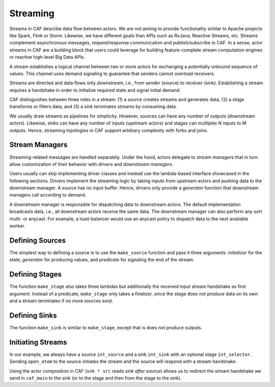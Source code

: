 .. _streaming:

Streaming
=========

Streams in CAF describe data flow between actors. We are not aiming to provide functionality similar to Apache projects like Spark, Flink or Storm. Likewise, we have different goals than APIs such as RxJava, Reactive Streams, etc. Streams complement asynchronous messages, request/response communication and publish/subscribe in CAF. In a sense, actor streams in CAF are a building block that users could leverage for building feature-complete stream computation engines or reactive high-level Big Data APIs.

A stream establishes a logical channel between two or more actors for exchanging a potentially unbound sequence of values. This channel uses demand signaling to guarantee that senders cannot overload receivers.

Streams are directed and data flows only *downstream*, i.e., from sender (source) to receiver (sink). Establishing a stream requires a handshake in order to initialize required state and signal initial demand.

CAF distinguishes between three roles in a stream: (1) a *source* creates streams and generates data, (2) a *stage* transforms or filters data, and (3) a *sink* terminates streams by consuming data.

We usually draw streams as pipelines for simplicity. However, sources can have any number of outputs (downstream actors). Likewise, sinks can have any number of inputs (upstream actors) and stages can multiplex N inputs to M outputs. Hence, streaming topologies in CAF support arbitrary complexity with forks and joins.

.. _stream-managers:

Stream Managers
---------------

Streaming-related messages are handled separately. Under the hood, actors delegate to *stream managers* that in turn allow customization of their behavior with *drivers* and *downstream managers*.

Users usually can skip implementing driver classes and instead use the lambda-based interface showcased in the following sections. Drivers implement the streaming logic by taking inputs from upstream actors and pushing data to the downstream manager. A source has no input buffer. Hence, drivers only provide a *generator* function that downstream managers call according to demand.

A downstream manager is responsible for dispatching data to downstream actors. The default implementation broadcasts data, i.e., all downstream actors receive the same data. The downstream manager can also perform any sort multi- or anycast. For example, a load-balancer would use an anycast policy to dispatch data to the next available worker.

.. _defining-sources:

Defining Sources
----------------

The simplest way to defining a source is to use the ``make_source`` function and pass it three arguments: *initializer* for the state, *generator* for producing values, and *predicate* for signaling the end of the stream.

.. _defining-stages:

Defining Stages
---------------

The function ``make_stage`` also takes three lambdas but additionally the received input stream handshake as first argument. Instead of a predicate, ``make_stage`` only takes a finalizer, since the stage does not produce data on its own and a stream terminates if no more sources exist.

.. _defining-sinks:

Defining Sinks
--------------

The function ``make_sink`` is similar to ``make_stage``, except that is does not produce outputs.

.. _initiating-streams:

Initiating Streams
------------------

In our example, we always have a source ``int_source`` and a sink ``int_sink`` with an optional stage ``int_selector``. Sending ``open_atom`` to the source initiates the stream and the source will respond with a stream handshake.

Using the actor composition in CAF (``snk * src`` reads *sink after source*) allows us to redirect the stream handshake we send in ``caf_main`` to the sink (or to the stage and then from the stage to the sink).
